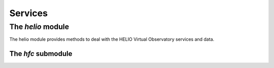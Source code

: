 Services
====================================

The *helio* module
---------------------

The helio module provides methods to deal with the HELIO Virtual Observatory services and data.

The *hfc* submodule
~~~~~~~~~~~~~~~~~~~~